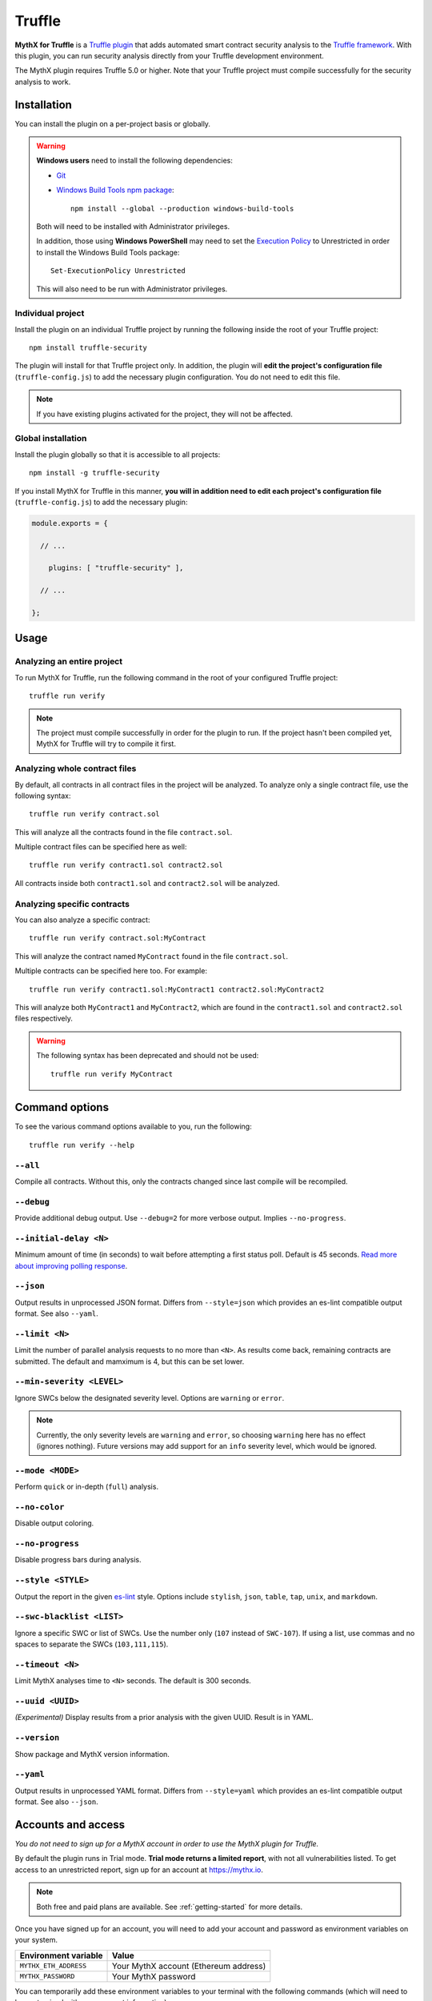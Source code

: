 .. _tooling.truffle:

Truffle
=======

**MythX for Truffle** is a `Truffle plugin <https://truffleframework.com/docs/truffle/getting-started/writing-external-scripts#third-party-plugin-commands>`_ that adds automated smart contract security analysis to the `Truffle framework <https://truffleframework.com>`_. With this plugin, you can run security analysis directly from your Truffle development environment.

The MythX plugin requires Truffle 5.0 or higher. Note that your Truffle project must compile
successfully for the security analysis to work.

Installation
------------

You can install the plugin on a per-project basis or globally.

.. warning::

   **Windows users** need to install the following dependencies:

   * `Git <https://git-scm.com/>`_
   * `Windows Build Tools npm package <https://www.npmjs.com/package/windows-build-tools>`_::

       npm install --global --production windows-build-tools

   Both will need to be installed with Administrator privileges.

   In addition, those using **Windows PowerShell** may need to set the `Execution Policy <https://docs.microsoft.com/en-us/powershell/module/microsoft.powershell.security/set-executionpolicy>`_ to Unrestricted in order to install the Windows Build Tools package::

     Set-ExecutionPolicy Unrestricted

   This will also need to be run with Administrator privileges.

Individual project
^^^^^^^^^^^^^^^^^^

Install the plugin on an individual Truffle project by running the following inside the root of your Truffle project::

  npm install truffle-security

The plugin will install for that Truffle project only. In addition, the plugin will **edit the project's configuration file** (``truffle-config.js``) to add the necessary plugin configuration. You do not need to edit this file.

.. note:: If you have existing plugins activated for the project, they will not be affected.

Global installation
^^^^^^^^^^^^^^^^^^^

Install the plugin globally so that it is accessible to all projects::

  npm install -g truffle-security

If you install MythX for Truffle in this manner, **you will in addition need to edit each project's configuration file** (``truffle-config.js``) to add the necessary plugin:

.. code-block:: javascript

   module.exports = {

     // ... 
 
       plugins: [ "truffle-security" ],
 
     // ... 

   };

Usage
-----

Analyzing an entire project
^^^^^^^^^^^^^^^^^^^^^^^^^^^

To run MythX for Truffle, run the following command in the root of your configured Truffle project::

  truffle run verify

.. note:: The project must compile successfully in order for the plugin to run. If the project hasn't been compiled yet, MythX for Truffle will try to compile it first.

Analyzing whole contract files
^^^^^^^^^^^^^^^^^^^^^^^^^^^^^^

By default, all contracts in all contract files in the project will be analyzed. To analyze only a single contract file, use the following syntax::

  truffle run verify contract.sol

This will analyze all the contracts found in the file ``contract.sol``.

Multiple contract files can be specified here as well::

  truffle run verify contract1.sol contract2.sol

All contracts inside both ``contract1.sol`` and ``contract2.sol`` will be analyzed.

Analyzing specific contracts
^^^^^^^^^^^^^^^^^^^^^^^^^^^^

You can also analyze a specific contract::

  truffle run verify contract.sol:MyContract

This will analyze the contract named ``MyContract`` found in the file ``contract.sol``.

Multiple contracts can be specified here too. For example::

  truffle run verify contract1.sol:MyContract1 contract2.sol:MyContract2

This will analyze both ``MyContract1`` and ``MyContract2``, which are found in the ``contract1.sol`` and ``contract2.sol`` files respectively.

.. warning::

   The following syntax has been deprecated and should not be used::

     truffle run verify MyContract

Command options
---------------

To see the various command options available to you, run the following::

  truffle run verify --help

``--all``
^^^^^^^^^

Compile all contracts. Without this, only the contracts changed since last compile will be recompiled.

``--debug``
^^^^^^^^^^^

Provide additional debug output. Use ``--debug=2`` for more verbose output. Implies ``--no-progress``.

``--initial-delay <N>``
^^^^^^^^^^^^^^^^^^^^^^^

Minimum amount of time (in seconds) to wait before attempting a first status poll. Default is 45 seconds. `Read more about improving polling response <https://github.com/ConsenSys/armlet#improving-polling-response>`_.

``--json``
^^^^^^^^^^

Output results in unprocessed JSON format. Differs from ``--style=json`` which provides an es-lint compatible output format. See also ``--yaml``.

``--limit <N>``
^^^^^^^^^^^^^^^

Limit the number of parallel analysis requests to no more than ``<N>``. As results come back, remaining contracts are submitted. The default and mamximum is 4, but this can be set lower.

``--min-severity <LEVEL>``
^^^^^^^^^^^^^^^^^^^^^^^^^^

Ignore SWCs below the designated severity level. Options are ``warning`` or ``error``.

.. note:: Currently, the only severity levels are ``warning`` and ``error``, so choosing ``warning`` here has no effect (ignores nothing). Future versions may add support for an ``info`` severity level, which would be ignored.

``--mode <MODE>``
^^^^^^^^^^^^^^^^^

Perform ``quick`` or in-depth (``full``) analysis.

``--no-color``
^^^^^^^^^^^^^^

Disable output coloring.

``--no-progress``
^^^^^^^^^^^^^^^^^

Disable progress bars during analysis.

``--style <STYLE>``
^^^^^^^^^^^^^^^^^^^

Output the report in the given `es-lint <https://eslint.org/docs/user-guide/formatters/>`_ style. Options include ``stylish``, ``json``, ``table``, ``tap``, ``unix``, and ``markdown``.

``--swc-blacklist <LIST>``
^^^^^^^^^^^^^^^^^^^^^^^^^^

Ignore a specific SWC or list of SWCs. Use the number only (``107`` instead of ``SWC-107``). If using a list, use commas and no spaces to separate the SWCs (``103,111,115``).

``--timeout <N>``
^^^^^^^^^^^^^^^^^

Limit MythX analyses time to ``<N>`` seconds. The default is 300 seconds.

``--uuid <UUID>``
^^^^^^^^^^^^^^^^^

*(Experimental)* Display results from a prior analysis with the given UUID. Result is in YAML.

``--version``
^^^^^^^^^^^^^

Show package and MythX version information.

``--yaml``
^^^^^^^^^^

Output results in unprocessed YAML format. Differs from ``--style=yaml`` which provides an es-lint compatible output format. See also ``--json``.


Accounts and access
-------------------

*You do not need to sign up for a MythX account in order to use the MythX plugin for Truffle.*

By default the plugin runs in Trial mode. **Trial mode returns a limited report**, with not all vulnerabilities listed. To get access to an unrestricted report, sign up for an account at https://mythx.io.

.. note:: Both free and paid plans are available. See :ref:`getting-started` for more details.

Once you have signed up for an account, you will need to add your account and password as environment variables on your system.

.. list-table::
   :header-rows: 1

   * - Environment variable
     - Value
   * - ``MYTHX_ETH_ADDRESS``
     - Your MythX account (Ethereum address)
   * - ``MYTHX_PASSWORD``
     - Your MythX password

You can temporarily add these environment variables to your terminal with the following commands (which will need to be customized with your account information):

* **Linux / macOS**:

  .. code-block:: console

     export MYTHX_ETH_ADDRESS=0x1234567891235678900000000000000000000000
     export MYTHX_PASSWORD='Put your password in here!'

* **Windows**:

  .. code-block:: console

     set MYTHX_ETH_ADDRESS=0x1234567891235678900000000000000000000000
     set MYTHX_PASSWORD='Put your password in here!'

Once you have done this, the MythX plugin should recognize your credentials and elevate your privileges.

.. seealso::

  * `MythX for Truffle (npm) <https://www.npmjs.com/package/truffle-security>`_
  * `MythX for Truffle (GitHub) <https://github.com/consensys/truffle-security>`_  